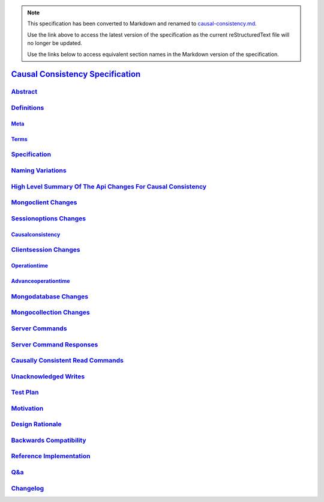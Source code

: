 
.. note::
  This specification has been converted to Markdown and renamed to
  `causal-consistency.md <causal-consistency.md>`_.  

  Use the link above to access the latest version of the specification as the
  current reStructuredText file will no longer be updated.

  Use the links below to access equivalent section names in the Markdown version of
  the specification.

###################################
`Causal Consistency Specification`_
###################################

.. _causal consistency specification: ./auth.md#causal-consistency-specification

`Abstract`_
***********

.. _abstract: ./auth.md#abstract

`Definitions`_
**************

.. _definitions: ./auth.md#definitions

`Meta`_
=======

.. _meta: ./auth.md#meta

`Terms`_
========

.. _terms: ./auth.md#terms

`Specification`_
****************

.. _specification: ./auth.md#specification

`Naming Variations`_
********************

.. _naming variations: ./auth.md#naming-variations

`High Level Summary Of The Api Changes For Causal Consistency`_
***************************************************************

.. _high level summary of the api changes for causal consistency: ./auth.md#high-level-summary-of-the-api-changes-for-causal-consistency

`Mongoclient Changes`_
**********************

.. _mongoclient changes: ./auth.md#mongoclient-changes

`Sessionoptions Changes`_
*************************

.. _sessionoptions changes: ./auth.md#sessionoptions-changes

`Causalconsistency`_
====================

.. _causalconsistency: ./auth.md#causalconsistency

`Clientsession Changes`_
************************

.. _clientsession changes: ./auth.md#clientsession-changes

`Operationtime`_
================

.. _operationtime: ./auth.md#operationtime

`Advanceoperationtime`_
=======================

.. _advanceoperationtime: ./auth.md#advanceoperationtime

`Mongodatabase Changes`_
************************

.. _mongodatabase changes: ./auth.md#mongodatabase-changes

`Mongocollection Changes`_
**************************

.. _mongocollection changes: ./auth.md#mongocollection-changes

`Server Commands`_
******************

.. _server commands: ./auth.md#server-commands

`Server Command Responses`_
***************************

.. _server command responses: ./auth.md#server-command-responses

`Causally Consistent Read Commands`_
************************************

.. _causally consistent read commands: ./auth.md#causally-consistent-read-commands

`Unacknowledged Writes`_
************************

.. _unacknowledged writes: ./auth.md#unacknowledged-writes

`Test Plan`_
************

.. _test plan: ./auth.md#test-plan

`Motivation`_
*************

.. _motivation: ./auth.md#motivation

`Design Rationale`_
*******************

.. _design rationale: ./auth.md#design-rationale

`Backwards Compatibility`_
**************************

.. _backwards compatibility: ./auth.md#backwards-compatibility

`Reference Implementation`_
***************************

.. _reference implementation: ./auth.md#reference-implementation

`Q&a`_
******

.. _q&a: ./auth.md#q-a

`Changelog`_
************

.. _changelog: ./auth.md#changelog

